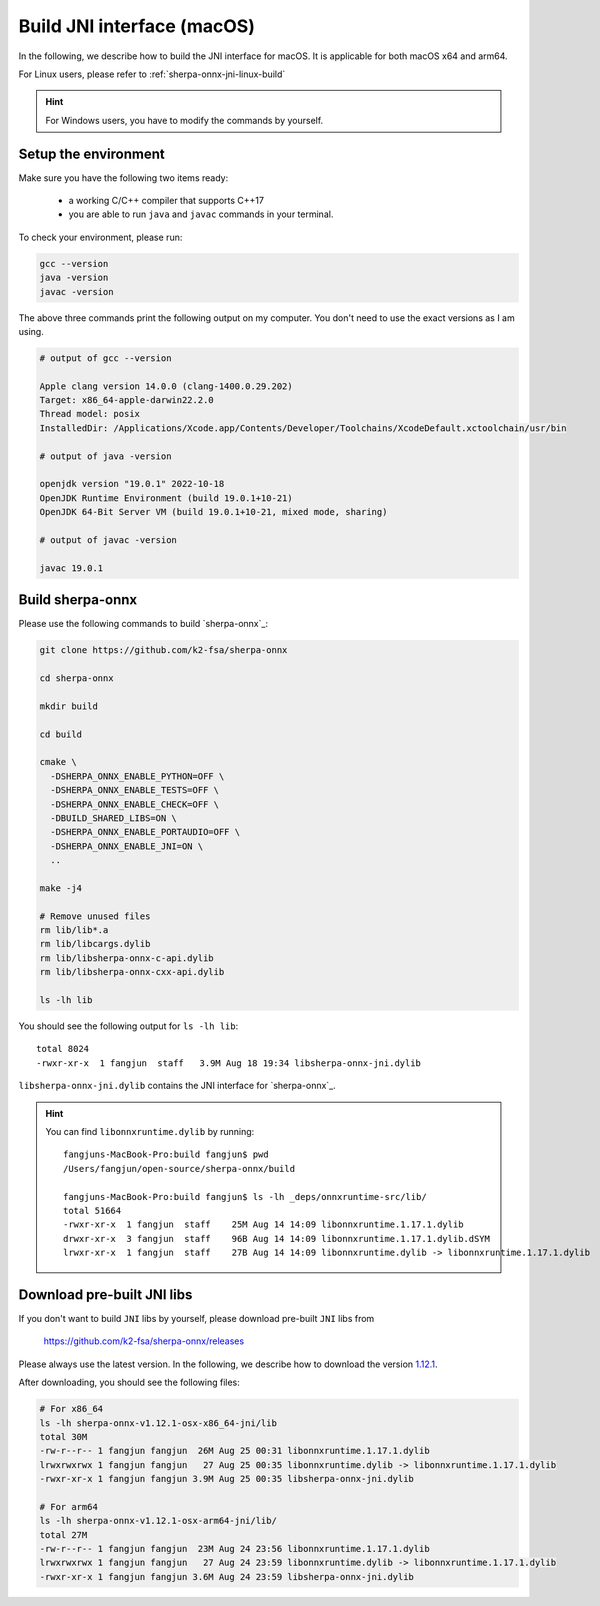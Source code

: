 .. _sherpa-onnx-jni-macos-build:

Build JNI interface (macOS)
===========================

In the following, we describe how to build the JNI interface for macOS.
It is applicable for both macOS x64 and arm64.

For Linux users, please refer to :ref:`sherpa-onnx-jni-linux-build`

.. hint::

   For Windows users, you have to modify the commands by yourself.

Setup the environment
---------------------

Make sure you have the following two items ready:

  - a working C/C++ compiler that supports C++17
  - you are able to run ``java`` and ``javac`` commands in your terminal.

To check your environment, please run:

.. code-block:: bash

   gcc --version
   java -version
   javac -version

The above three commands print the following output on my computer. You don't need
to use the exact versions as I am using.

.. code-block::

    # output of gcc --version

    Apple clang version 14.0.0 (clang-1400.0.29.202)
    Target: x86_64-apple-darwin22.2.0
    Thread model: posix
    InstalledDir: /Applications/Xcode.app/Contents/Developer/Toolchains/XcodeDefault.xctoolchain/usr/bin

    # output of java -version

    openjdk version "19.0.1" 2022-10-18
    OpenJDK Runtime Environment (build 19.0.1+10-21)
    OpenJDK 64-Bit Server VM (build 19.0.1+10-21, mixed mode, sharing)

    # output of javac -version

    javac 19.0.1

Build sherpa-onnx
-----------------

Please use the following commands to build `sherpa-onnx`_:

.. code-block::

  git clone https://github.com/k2-fsa/sherpa-onnx

  cd sherpa-onnx

  mkdir build

  cd build

  cmake \
    -DSHERPA_ONNX_ENABLE_PYTHON=OFF \
    -DSHERPA_ONNX_ENABLE_TESTS=OFF \
    -DSHERPA_ONNX_ENABLE_CHECK=OFF \
    -DBUILD_SHARED_LIBS=ON \
    -DSHERPA_ONNX_ENABLE_PORTAUDIO=OFF \
    -DSHERPA_ONNX_ENABLE_JNI=ON \
    ..

  make -j4

  # Remove unused files
  rm lib/lib*.a
  rm lib/libcargs.dylib
  rm lib/libsherpa-onnx-c-api.dylib
  rm lib/libsherpa-onnx-cxx-api.dylib

  ls -lh lib

You should see the following output for ``ls -lh lib``::

  total 8024
  -rwxr-xr-x  1 fangjun  staff   3.9M Aug 18 19:34 libsherpa-onnx-jni.dylib

``libsherpa-onnx-jni.dylib`` contains the JNI interface for `sherpa-onnx`_.

.. hint::

   You can find ``libonnxruntime.dylib`` by running::

      fangjuns-MacBook-Pro:build fangjun$ pwd
      /Users/fangjun/open-source/sherpa-onnx/build

      fangjuns-MacBook-Pro:build fangjun$ ls -lh _deps/onnxruntime-src/lib/
      total 51664
      -rwxr-xr-x  1 fangjun  staff    25M Aug 14 14:09 libonnxruntime.1.17.1.dylib
      drwxr-xr-x  3 fangjun  staff    96B Aug 14 14:09 libonnxruntime.1.17.1.dylib.dSYM
      lrwxr-xr-x  1 fangjun  staff    27B Aug 14 14:09 libonnxruntime.dylib -> libonnxruntime.1.17.1.dylib


Download pre-built JNI libs
---------------------------

If you don't want to build ``JNI`` libs by yourself, please download pre-built ``JNI``
libs from

    `<https://github.com/k2-fsa/sherpa-onnx/releases>`_

Please always use the latest version. In the following, we describe how to download
the version `1.12.1 <https://github.com/k2-fsa/sherpa-onnx/releases/tag/v1.12.1>`_.

.. tabs::

   .. tab:: Intel CPU (x86_64)

      .. code-block:: bash

         wget https://github.com/k2-fsa/sherpa-onnx/releases/download/v1.12.1/sherpa-onnx-v1.12.1-osx-x86_64-jni.tar.bz2

         tar xf sherpa-onnx-v1.12.1-osx-x86_64-jni.tar.bz2
         rm sherpa-onnx-v1.12.1-osx-x86_64-jni.tar.bz2

   .. tab:: Apple Silicon (arm64)

      .. code-block:: bash

         wget https://github.com/k2-fsa/sherpa-onnx/releases/download/v1.12.1/sherpa-onnx-v1.12.1-osx-arm64-jni.tar.bz2

         tar xf sherpa-onnx-v1.12.1-osx-arm64-jni.tar.bz2
         rm sherpa-onnx-v1.12.1-osx-arm64-jni.tar.bz2

After downloading, you should see the following files:

.. code-block:: bash

  # For x86_64
  ls -lh sherpa-onnx-v1.12.1-osx-x86_64-jni/lib
  total 30M
  -rw-r--r-- 1 fangjun fangjun  26M Aug 25 00:31 libonnxruntime.1.17.1.dylib
  lrwxrwxrwx 1 fangjun fangjun   27 Aug 25 00:35 libonnxruntime.dylib -> libonnxruntime.1.17.1.dylib
  -rwxr-xr-x 1 fangjun fangjun 3.9M Aug 25 00:35 libsherpa-onnx-jni.dylib

  # For arm64
  ls -lh sherpa-onnx-v1.12.1-osx-arm64-jni/lib/
  total 27M
  -rw-r--r-- 1 fangjun fangjun  23M Aug 24 23:56 libonnxruntime.1.17.1.dylib
  lrwxrwxrwx 1 fangjun fangjun   27 Aug 24 23:59 libonnxruntime.dylib -> libonnxruntime.1.17.1.dylib
  -rwxr-xr-x 1 fangjun fangjun 3.6M Aug 24 23:59 libsherpa-onnx-jni.dylib
